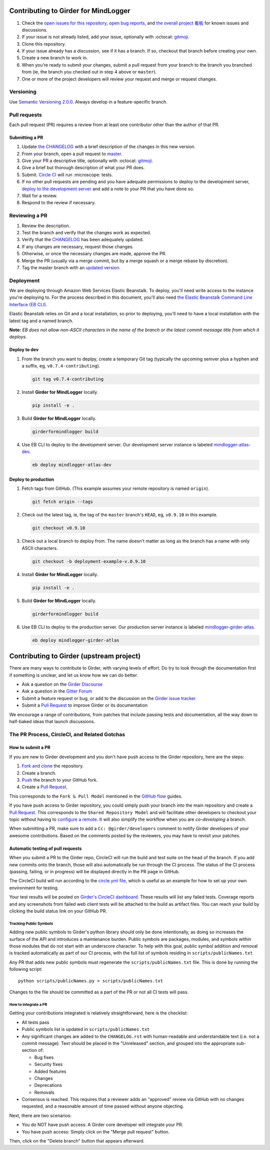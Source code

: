 Contributing to Girder for MindLogger
=====================================

1. Check the `open issues for this repository <https://github.com/ChildMindInstitute/mindlogger-app-backend/issues>`_, `open bug reports <https://github.com/ChildMindInstitute/MindLogger-bug-reports/issues>`_, and `the overall project 看板 <https://github.com/orgs/ChildMindInstitute/projects/9>`_ for known issues and discussions.
2. If your issue is not already listed, add your issue, optionally with :octocat: `gitmoji <https://gitmoji.carloscuesta.me/>`_.
3. Clone this repository.
4. If your issue already has a discussion, see if it has a branch. If so, checkout that branch before creating your own.
5. Create a new branch to work in.
6. When you’re ready to submit your changes, submit a pull request from your branch to the branch you branched  from (ie, the branch you checked out in step 4 above or ``master``).
7. One or more of the project developers will review your request and merge or request changes.

Versioning
----------

Use `Semantic Versioning 2.0.0 <https://semver.org/#semantic-versioning-200>`_. Always develop in a feature-specific branch.

Pull requests
-------------

Each pull request (PR) requires a review from at least one contributor other than the author of that PR.

Submitting a PR
~~~~~~~~~~~~~~~

1. Update `the CHANGELOG <./CHANGELOG.rst>`_ with a brief description of the changes in this new version.
2. From your branch, open a pull request to `master <https://github.com/ChildMindInstitute/mindlogger-app-backend/tree/master>`_.
3. Give your PR a descriptive title, optionally with :octocat: `gitmoji <https://gitmoji.carloscuesta.me/>`_.
4. Give a brief but thorough description of what your PR does.
5. Submit. `Circle CI <https://circleci.com/gh/ChildMindInstitute/mindlogger-app-backend>`_ will run :microscope: tests.
6. If no other pull requests are pending and you have adequate permissions to deploy to the development server, `deploy to the development server <#deploy-to-dev>`_ and add a note to your PR that you have done so.
7. Wait for a review.
8. Respond to the review if necessary.


Reviewing a PR
--------------

1. Review the description.
2. Test the branch and verify that the changes work as expected.
3. Verify that the `CHANGELOG <./CHANGELOG.rst>`_ has been adequately updated.
4. If any changes are necessary, request those changes.
5. Otherwise, or once the necessary changes are made, approve the PR.
6. Merge the PR (usually via a merge commit, but by a merge squash or a merge rebase by discretion).
7. Tag the master branch with an `updated version <#versioning>`_.


Deployment
----------
We are deploying through Amazon Web Services Elastic Beanstalk. To deploy, you'll need write access to the instance you're deploying to. For the process described in this document, you'll also need `the Elastic Beanstalk Command Line Interface (EB CLI) <https://docs.aws.amazon.com/elasticbeanstalk/latest/dg/eb-cli3-install.html>`_.

Elastic Beanstalk relies on Git and a local installation, so prior to deploying, you'll need to have a local installation with the latest tag and a named branch.

**Note:** *EB does not allow non-ASCII characters in the name of the branch or the latest commit message title from which it deploys.*

Deploy to dev
~~~~~~~~~~~~~

1. From the branch you want to deplpy, create a temporary Git tag (typically the upcoming semver plus a hyphen and a suffix, eg, ``v0.7.4-contributing``).

   .. code-block:: sh

     git tag v0.7.4-contributing

2. Install **Girder for MindLogger** locally.

   .. code-block:: sh

     pip install -e .

3. Build **Girder for MindLogger** locally.

   .. code-block:: sh

     girderformindlogger build

4. Use EB CLI to deploy to the development server. Our development server instance is labeled `mindlogger-atlas-dev <https://console.aws.amazon.com/elasticbeanstalk/home?region=us-east-1#/environment/dashboard?applicationName=mindlogger_mongo_atlas&environmentId=e-cmi89zpeqn>`_.

   .. code-block:: sh

     eb deploy mindlogger-atlas-dev


Deploy to production
~~~~~~~~~~~~~~~~~~~~
1. Fetch tags from GitHub. (This example assumes your remote repository is named
   ``origin``).

   .. code-block:: sh

     git fetch origin --tags

2. Check out the latest tag, ie, the tag of the ``master`` branch's ``HEAD``,
   eg, ``v0.9.10`` in this example.

   .. code-block:: sh

     git checkout v0.9.10

3. Check out a local branch to deploy from. The name doesn't matter as long as
   the branch has a name with only ASCII characters.

   .. code-block:: sh

     git checkout -b deployment-example-v.0.9.10

4. Install **Girder for MindLogger** locally.

   .. code-block:: sh

     pip install -e .

5. Build **Girder for MindLogger** locally.

   .. code-block:: sh

     girderformindlogger build

6. Use EB CLI to deploy to the production server. Our production server
   instance is labeled `mindlogger-girder-atlas <https://console.aws.amazon.com/elasticbeanstalk/home?region=us-east-1#/environment/dashboard?applicationName=mindlogger_mongo_atlas&environmentId=e-vhc2nxivk7>`_.

   .. code-block:: sh

     eb deploy mindlogger-girder-atlas


Contributing to Girder (upstream project)
=========================================

There are many ways to contribute to Girder, with varying levels of effort.  Do try to
look through the documentation first if something is unclear, and let us know how we can
do better.

- Ask a question on the `Girder Discourse <https://discourse.girderformindlogger.org/>`_
- Ask a question in the `Gitter Forum <https://gitter.im/girderformindlogger/girderformindlogger>`_
- Submit a feature request or bug, or add to the discussion on the `Girder issue tracker <https://github.com/girderformindlogger/girderformindlogger/issues>`_
- Submit a `Pull Request <https://github.com/girderformindlogger/girderformindlogger/pulls>`_ to improve Girder or its documentation

We encourage a range of contributions, from patches that include passing tests and
documentation, all the way down to half-baked ideas that launch discussions.

The PR Process, CircleCI, and Related Gotchas
---------------------------------------------

How to submit a PR
~~~~~~~~~~~~~~~~~~

If you are new to Girder development and you don't have push access to the Girder
repository, here are the steps:

1. `Fork and clone <https://help.github.com/articles/fork-a-repo/>`_ the repository.
2. Create a branch.
3. `Push <https://help.github.com/articles/pushing-to-a-remote/>`_ the branch to your GitHub fork.
4. Create a `Pull Request <https://github.com/girderformindlogger/girderformindlogger/pulls>`_.

This corresponds to the ``Fork & Pull Model`` mentioned in the
`GitHub flow <https://guides.github.com/introduction/flow/index.html>`_ guides.

If you have push access to Girder repository, you could simply push your branch
into the main repository and create a `Pull Request <https://github.com/girderformindlogger/girderformindlogger/pulls>`_. This
corresponds to the ``Shared Repository Model`` and will facilitate other developers to checkout your
topic without having to `configure a remote <https://help.github.com/articles/configuring-a-remote-for-a-fork/>`_.
It will also simplify the workflow when you are *co-developing* a branch.

When submitting a PR, make sure to add a ``Cc: @girder/developers`` comment to notify Girder
developers of your awesome contributions. Based on the
comments posted by the reviewers, you may have to revisit your patches.

Automatic testing of pull requests
~~~~~~~~~~~~~~~~~~~~~~~~~~~~~~~~~~

When you submit a PR to the Girder repo, CircleCI will run the build and test suite on the
head of the branch. If you add new commits onto the branch, those will also automatically
be run through the CI process. The status of the CI process (passing, failing, or in progress) will
be displayed directly in the PR page in GitHub.

The CircleCI build will run according to the `circle.yml file <https://github.com/girderformindlogger/girderformindlogger/blob/master/circle.yml>`_,
which is useful as an example for how to set up your own environment for testing.

Your test results will be posted on `Girder's CircleCI dashboard <https://circleci.com/gh/girderformindlogger>`_.
These results will list any failed tests. Coverage reports and any screenshots
from failed web client tests will be attached to the build as artifact files. You can reach your
build by clicking the build status link on your GitHub PR.

Tracking Public Symbols
^^^^^^^^^^^^^^^^^^^^^^^

Adding new public symbols to Girder's python library should only be done intentionally, as doing so
increases the surface of the API and introduces a maintenance burden. Public symbols are packages,
modules, and symbols within those modules that do not start with an underscore character. To help
with this goal, public symbol addition and removal is tracked automatically as part of our CI
process, with the full list of symbols residing in ``scripts/publicNames.txt``

Any PR that adds new public symbols must regenerate the ``scripts/publicNames.txt`` file. This is
done by running the following script::

    python scripts/publicNames.py > scripts/publicNames.txt

Changes to the file should be committed as a part of the PR or not all CI tests will pass.


How to integrate a PR
^^^^^^^^^^^^^^^^^^^^^

Getting your contributions integrated is relatively straightforward, here is the checklist:

- All tests pass
- Public symbols list is updated in ``scripts/publicNames.txt``
- Any significant changes are added to the ``CHANGELOG.rst`` with human-readable and understandable
  text (i.e. not a commit message). Text should be placed in the "Unreleased" section, and grouped
  into the appropriate sub-section of:

  - Bug fixes
  - Security fixes
  - Added features
  - Changes
  - Deprecations
  - Removals

- Consensus is reached. This requires that a reviewer adds an "approved" review via GitHub with no
  changes requested, and a reasonable amount of time passed without anyone objecting.

Next, there are two scenarios:

- You do NOT have push access: A Girder core developer will integrate your PR.
- You have push access: Simply click on the "Merge pull request" button.

Then, click on the "Delete branch" button that appears afterward.
